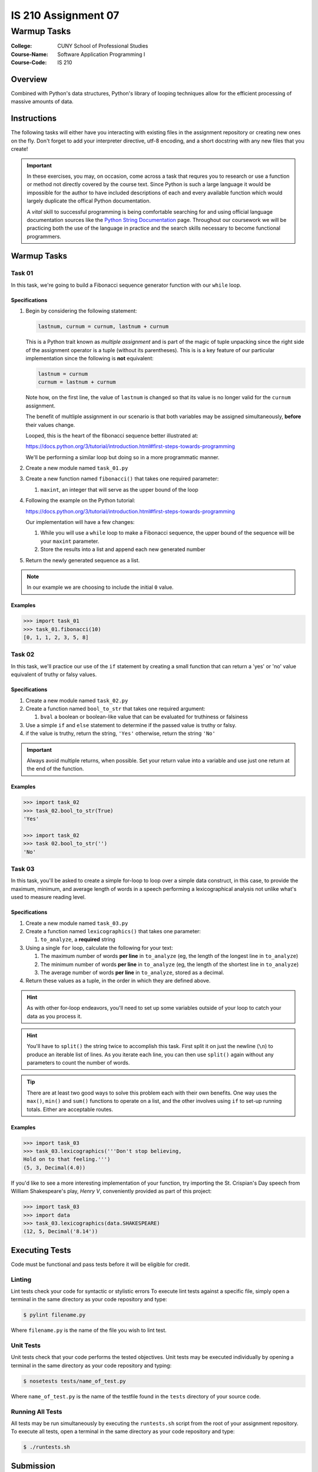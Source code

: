 ####################
IS 210 Assignment 07
####################
************
Warmup Tasks
************

:College: CUNY School of Professional Studies
:Course-Name: Software Application Programming I
:Course-Code: IS 210

Overview
========

Combined with Python's data structures, Python's library of looping techniques
allow for the efficient processing of massive amounts of data.

Instructions
============

The following tasks will either have you interacting with existing files in
the assignment repository or creating new ones on the fly. Don't forget to add
your interpreter directive, utf-8 encoding, and a short docstring with any new
files that you create!

.. important::

    In these exercises, you may, on occasion, come across a task that requres
    you to research or use a function or method not directly covered by the
    course text. Since Python is such a large language it would be impossible
    for the author to have included descriptions of each and every available
    function which would largely duplicate the offical Python documentation.

    A *vital* skill to successful programming is being comfortable searching
    for and using official language documentation sources like the
    `Python String Documentation`_ page. Throughout our coursework we will be
    practicing both the use of the language in practice and the search skills
    necessary to become functional programmers.

Warmup Tasks
============

Task 01
-------

In this task, we're going to build a Fibonacci sequence generator function with
our ``while`` loop.

Specifications
^^^^^^^^^^^^^^

1.  Begin by considering the following statement:

    .. code:: python

        lastnum, curnum = curnum, lastnum + curnum

    This is a Python trait known as *multiple assignment* and is part of the
    magic of tuple unpacking since the right side of the assignment operator is
    a tuple (without its parentheses). This is is a key feature of our
    particular implementation since the following is **not** equivalent:

    .. code:: python

        lastnum = curnum
        curnum = lastnum + curnum

    Note how, on the first line, the value of ``lastnum`` is changed so that
    its value is no longer valid for the ``curnum`` assignment.

    The benefit of multliple assignment in our scenario is that both
    variables may be assigned simultaneously, **before** their values change.

    Looped, this is the heart of the fibonacci sequence better illustrated at:

    https://docs.python.org/3/tutorial/introduction.html#first-steps-towards-programming

    We'll be performing a similar loop but doing so in a more programmatic
    manner.

2.  Create a new module named ``task_01.py``

3.  Create a new function named ``fibonacci()`` that takes one required
    parameter:

    1.  ``maxint``, an integer that will serve as the upper bound of the loop

4.  Following the example on the Python tutorial:

    https://docs.python.org/3/tutorial/introduction.html#first-steps-towards-programming

    Our implementation will have a few changes:

    1.  While you will use a ``while`` loop to make a Fibonacci sequence, the
        upper bound of the sequence will be your ``maxint`` parameter.

    2.  Store the results into a list and append each new generated number

5.  Return the newly generated sequence as a list.

.. note::

    In our example we are choosing to include the initial ``0`` value.

Examples
^^^^^^^^

.. code:: pycon

    >>> import task_01
    >>> task_01.fibonacci(10)
    [0, 1, 1, 2, 3, 5, 8]

Task 02
-------

In this task, we'll practice our use of the ``if`` statement by creating a
small function that can return a 'yes' or 'no' value equivalent of truthy or
falsy values.

Specifications
^^^^^^^^^^^^^^

1.  Create a new module named ``task_02.py``

2.  Create a function named ``bool_to_str`` that takes one required argument:

    1.  ``bval`` a boolean or boolean-like value that can be evaluated for
        truthiness or falsiness

3.  Use a simple ``if`` and ``else`` statement to determine if the passed
    value is truthy or falsy.

4. if the value is truthy, return the string, ``'Yes'`` otherwise, return the
   string ``'No'``

.. important::

    Always avoid multiple returns, when possible. Set your return value into
    a variable and use just one return at the end of the function.

Examples
^^^^^^^^

.. code:: pycon

    >>> import task_02
    >>> task_02.bool_to_str(True)
    'Yes'

    >>> import task_02
    >>> task 02.bool_to_str('')
    'No'

Task 03
-------

In this task, you'll be asked to create a simple for-loop to loop over a simple
data construct, in this case, to provide the maximum, minimum, and average
length of words in a speech performing a lexicographical analysis not unlike
what's used to measure reading level.

Specifications
^^^^^^^^^^^^^^

1.  Create a new module named ``task_03.py``

2.  Create a function named ``lexicographics()`` that takes one parameter:

    1.  ``to_analyze``, a **required** string

3.  Using a single ``for`` loop, calculate the following for your text:

    #.  The maximum number of words **per line** in ``to_analyze`` (eg, the
        length of the longest line in ``to_analyze``)

    #.  The minimum number of words **per line** in ``to_analyze`` (eg, the
        length of the shortest line in ``to_analyze``)

    #.  The average number of words **per line** in ``to_analyze``, stored
        as a decimal.

4.  Return these values as a tuple, in the order in which they are defined
    above.

.. hint::

    As with other for-loop endeavors, you'll need to set up some variables
    outside of your loop to catch your data as you process it.

.. hint::

    You'll have to ``split()`` the string twice to accomplish this task. First
    split it on just the newline (``\n``) to produce an iterable list of
    lines. As you iterate each line, you can then use ``split()`` again
    without any parameters to count the number of words.

.. tip::

    There are at least two good ways to solve this problem each with their
    own benefits. One way uses the ``max()``, ``min()`` and ``sum()`` functions
    to operate on a list, and the other involves using ``if`` to set-up running
    totals. Either are acceptable routes.

Examples
^^^^^^^^

.. code:: pycon

    >>> import task_03
    >>> task_03.lexicographics('''Don't stop believing,
    Hold on to that feeling.''')
    (5, 3, Decimal(4.0))

If you'd like to see a more interesting implementation of your function, try
importing the St. Crispian's Day speech from William Shakespeare's play, *Henry
V*, conveniently provided as part of this project:

.. code:: pycon

    >>> import task_03
    >>> import data
    >>> task_03.lexicographics(data.SHAKESPEARE)
    (12, 5, Decimal('8.14'))

Executing Tests
===============

Code must be functional and pass tests before it will be eligible for credit.

Linting
-------

Lint tests check your code for syntactic or stylistic errors To execute lint
tests against a specific file, simply open a terminal in the same directory as
your code repository and type:

.. code:: console

    $ pylint filename.py

Where ``filename.py`` is the name of the file you wish to lint test.

Unit Tests
----------

Unit tests check that your code performs the tested objectives. Unit tests
may be executed individually by opening a terminal in the same directory as
your code repository and typing:

.. code:: console

    $ nosetests tests/name_of_test.py

Where ``name_of_test.py`` is the name of the testfile found in the ``tests``
directory of your source code.

Running All Tests
-----------------

All tests may be run simultaneously by executing the ``runtests.sh`` script
from the root of your assignment repository. To execute all tests, open a
terminal in the same directory as your code repository and type:

.. code:: console

    $ ./runtests.sh

Submission
==========

Code should be submitted via Blackboard as a compressed folder with python files.

.. _GitHub: https://github.com/
.. _Python String Documentation: https://docs.python.org/2/library/stdtypes.html

